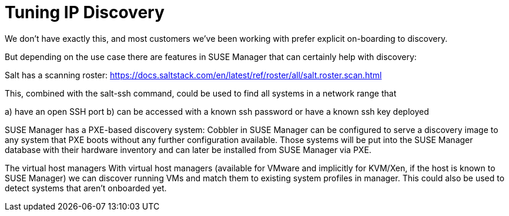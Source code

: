 [[tuning-changelogs]]
= Tuning IP Discovery

We don't have exactly this, and most customers we've been working with
prefer explicit on-boarding to discovery.

But depending on the use case there are features in SUSE Manager that
can certainly help with discovery:

Salt has a scanning roster:
https://docs.saltstack.com/en/latest/ref/roster/all/salt.roster.scan.html

This, combined with the salt-ssh command, could be used to find all
systems in a network range that

a) have an open SSH port
b) can be accessed with a known ssh password or have a
known ssh key deployed

SUSE Manager has a PXE-based discovery system:
Cobbler in SUSE Manager can be configured to serve a discovery image to
any system that PXE boots without any further configuration available.
Those systems will be put into the SUSE Manager database with their
hardware inventory and can later be installed from SUSE Manager via PXE.

The virtual host managers
With virtual host managers (available for VMware and implicitly for
KVM/Xen, if the host is known to SUSE Manager) we can discover running
VMs and match them to existing system profiles in manager. This could
also be used to detect systems that aren't onboarded yet.

